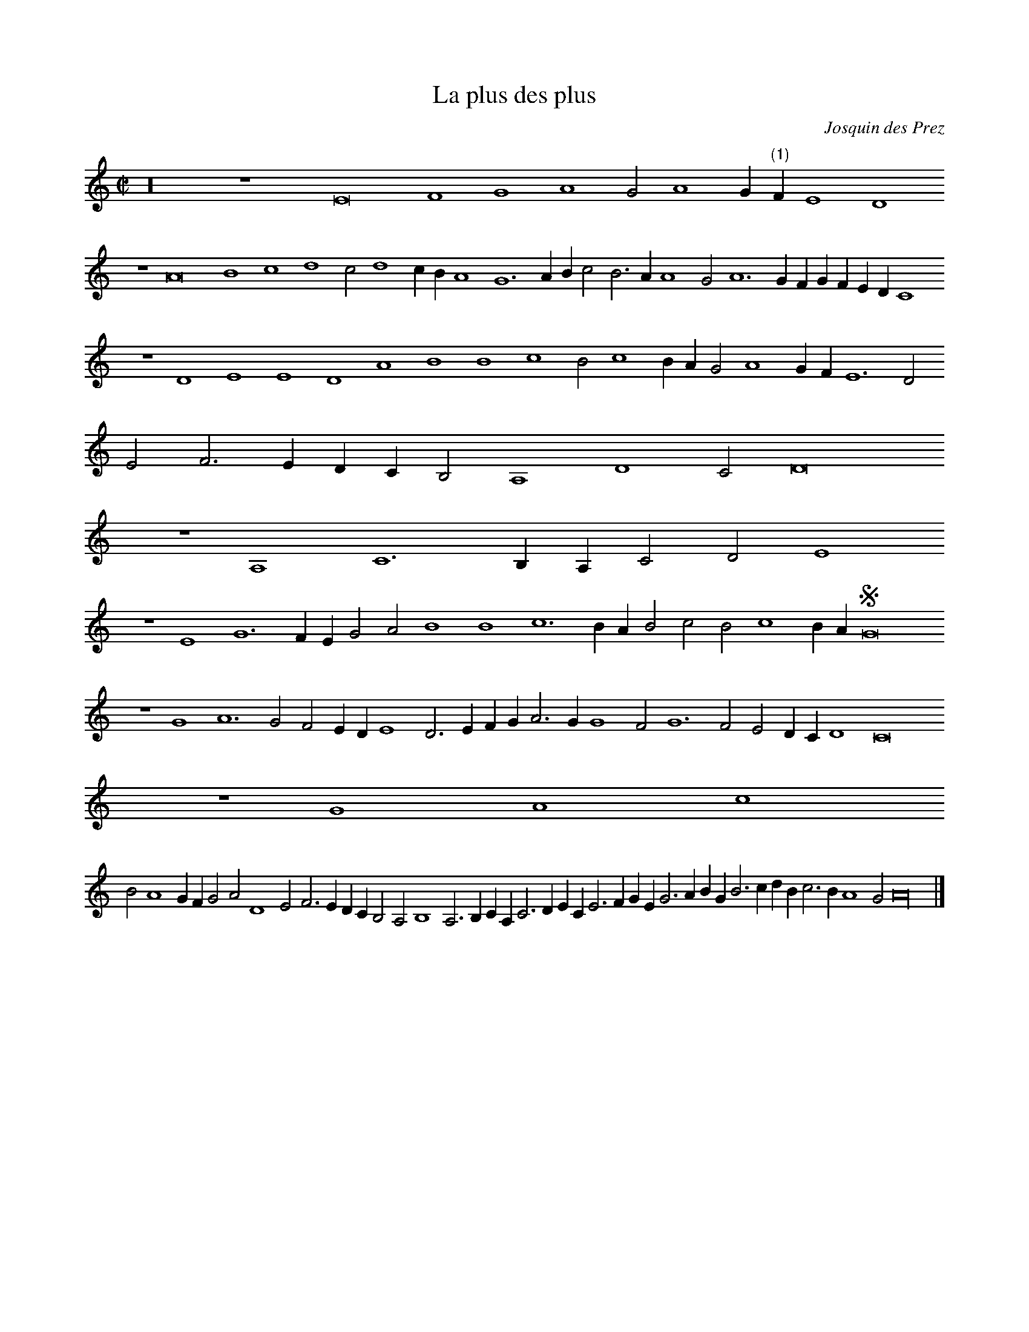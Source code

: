 % Copyright (C) 1999  Laura E. Conrad lconrad@world.std.com
% 233 Broadway, Cambridge, MA 02139, USA
%
%    This information is free; you can redistribute it and/or modify it
%    under the terms of the GNU General Public License as published by
%    the Free Software Foundation; either version 2 of the License, or
%    (at your option) any later version.

%    This work is distributed in the hope that it will be useful,
%    but WITHOUT ANY WARRANTY; without even the implied warranty of
%    MERCHANTABILITY or FITNESS FOR A PARTICULAR PURPOSE.  See the
%    GNU General Public License for more details.

%    You should have received a copy of the GNU General Public License
%    along with this work; if not, write to the Free Software Foundation,
%    Inc., 51 Franklin Street, Fifth Floor, Boston, MA 02110-1301 USA.
X:1
T:La plus des plus
C: Josquin des Prez
B: Odhecaton A
B:db: -c 8 -b 21
%%MIDI nobarlines
%%MIDI ratio 3 1
M:C|
L:1/2
K:A min
z8 z2 E4 F2 G2 A2 G A2 G/ "(1)"F/  E2 D2
N:(1) Original has a half note
z2 A4 B2 c2 d2 c d2 c/ B/ A2 G3 A/ B/ c B > A A2 G A3 G/ F/ G/ F/ E/ D/ C2 
z2 D2 E2 E2 D2 A2 B2 B2 c2 B c2 B/ A/ G A2 G/ F/ E3 D 
E F > E D/ C/ B, A,2 D2 C D4
z2 A,2 C3 B,/ A,/ C D E2 
z2 E2 G3 F/ E/ G A B2 B2 c3 B/ A/ B c B c2 B/ A/ SG4
z2 G2 A3 G F E/ D/ E2 D > E F/ G/ A > G G2 F G3 F E D/ C/ D2 C4
z2 G2 A2 c2
B A2 G/ F/ G A D2 E F > E D/ C/ B, A, B,2 A, >  B, C/ A,/ C > D E/ C/ E > F G/ E/ G > A B/ G/  B > c d/ B/ c > B A2 G A8 |]



X:2
T:La plus des plus
T:Tenor
C: Josquin des Prez
B: Odhecaton A
B:db: -c 8 -b 21
%%MIDI nobarlines
%%MIDI ratio 3 1
%%MIDI transpose -12
M:C|
L:1/2
K:A min -8va
z2 E4 F2 G2 A2 G A2 G/ F/ E2 D2
z2 A4 B2 c2 d2 c d2 c/ B/ A2 G2
z2 d3 c/ d/ e3 d c d > c B/ A/ B2 A4
z2 A2 B2 B2 c3 B/ A/ B2 c2 d2 e4 e2 f2 e f2 e/ d/ c3 B/ A/ G F A2 G A D2 E2 D8
z2 A2
A2 A2 c3 B/ A/ e6 e2 d2 c2 A2 e2
z e c d Se3 
d c B/ A/ B2 A > B c/ d/ e > d d2 c d3 c B A/ G/ A2 G > A B/ c/ d > c c2 B c A2 G/ F/ E D E2 D2 A2
z2 D2 E F > E D C D > E F G
A2 G A2 A2 A2 G c2 B e2 d e d c A2 B2 A8 |]

X:3
T:La plus des plus
T:Contra
C: Josquin des Prez
B: Odhecaton A
B:db: -c 8 -b 21
%%MIDI nobarlines
%%MIDI ratio 3 1
%%MIDI transpose -24
M:C|
L:1/2
N: Original clef, F on third line
K:A min bass
e4 c2 d2 e2
z A c2 d2 e2 f2 e f2 e/ d/ c B/ A/ g2 a2 e2 f2 g2 a2 _b2 a b2 a/ g/ f2 c'3 b a g f2 e2
z2 A2 B2 A f e d2 c/ B/ A2 a2
z2 a2 g3 f/ e/ a2 g a2 b c' f2 g a A2 B c d > c 
d e f > e f g > a b a b a > g f/ e/ d c/ B/ A8 a4 e4 e3 f g2 a2 f2 e a g e f > g Se8
z A > B c d B A2
z d > e f g e d2
z g > a b c' a g2 a2 A3 B c d/ e/ f g/ a/ 
A a g f2 e/ d/ c A B2 A a > g a e c d e A2
z A > B c/ A/ c > d e/ c/ e > f g/ e/ g > a b/ g/ a2 f e2 A8 |]


